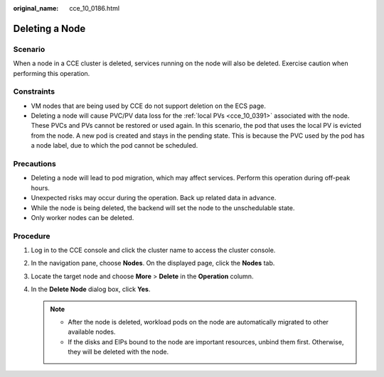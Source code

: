 :original_name: cce_10_0186.html

.. _cce_10_0186:

Deleting a Node
===============

Scenario
--------

When a node in a CCE cluster is deleted, services running on the node will also be deleted. Exercise caution when performing this operation.

Constraints
-----------

-  VM nodes that are being used by CCE do not support deletion on the ECS page.
-  Deleting a node will cause PVC/PV data loss for the :ref:`local PVs <cce_10_0391>` associated with the node. These PVCs and PVs cannot be restored or used again. In this scenario, the pod that uses the local PV is evicted from the node. A new pod is created and stays in the pending state. This is because the PVC used by the pod has a node label, due to which the pod cannot be scheduled.

Precautions
-----------

-  Deleting a node will lead to pod migration, which may affect services. Perform this operation during off-peak hours.
-  Unexpected risks may occur during the operation. Back up related data in advance.
-  While the node is being deleted, the backend will set the node to the unschedulable state.
-  Only worker nodes can be deleted.

Procedure
---------

#. Log in to the CCE console and click the cluster name to access the cluster console.
#. In the navigation pane, choose **Nodes**. On the displayed page, click the **Nodes** tab.
#. Locate the target node and choose **More** > **Delete** in the **Operation** column.
#. In the **Delete Node** dialog box, click **Yes**.

   .. note::

      -  After the node is deleted, workload pods on the node are automatically migrated to other available nodes.
      -  If the disks and EIPs bound to the node are important resources, unbind them first. Otherwise, they will be deleted with the node.
